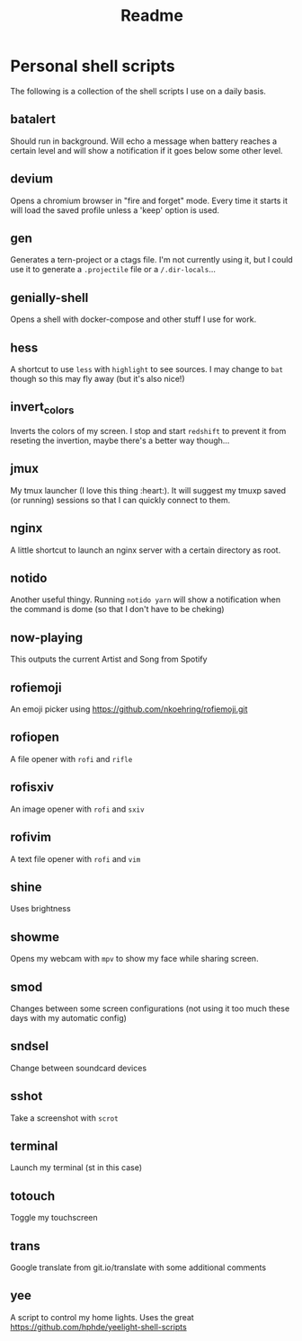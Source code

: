 #+TITLE: Readme

* Personal shell scripts
The following is a collection of the shell scripts I use on a daily basis.


** batalert
Should run in background. Will echo a message when battery reaches a certain level and will show a notification if it goes below some other level.
** devium
Opens a chromium browser in "fire and forget" mode. Every time it starts it will load the saved profile unless a 'keep' option is used.
** gen
Generates a tern-project or a ctags file. I'm not currently using it, but I could use it to generate a ~.projectile~ file or a ~/.dir-locals~...
** genially-shell
Opens a shell with docker-compose and other stuff I use for work.
** hess
A shortcut to use ~less~ with ~highlight~ to see sources. I may change to ~bat~ though so this may fly away (but it's also nice!)
** invert_colors
Inverts the colors of my screen. I stop and start ~redshift~ to prevent it from reseting the invertion, maybe there's a better way though...
** jmux
My tmux launcher (I love this thing :heart:). It will suggest my tmuxp saved (or running) sessions so that I can quickly connect to them.
** nginx
A little shortcut to launch an nginx server with a certain directory as root.
** notido
Another useful thingy. Running ~notido yarn~ will show a notification when the command is dome (so that I don't have to be cheking)
** now-playing
This outputs the current Artist and Song from Spotify
** rofiemoji
An emoji picker using https://github.com/nkoehring/rofiemoji.git
** rofiopen
A file opener with ~rofi~ and ~rifle~
** rofisxiv
An image opener with ~rofi~ and ~sxiv~
** rofivim
A text file opener with ~rofi~ and ~vim~
** shine
Uses brightness
** showme
Opens my webcam with ~mpv~ to show my face while sharing screen.
** smod
Changes between some screen configurations (not using it too much these days with my automatic config)
** sndsel
Change between soundcard devices
** sshot
Take a screenshot with ~scrot~
** terminal
Launch my terminal (st in this case)
** totouch
Toggle my touchscreen
** trans
Google translate from git.io/translate with some additional comments
** yee
A script to control my home lights. Uses the great https://github.com/hphde/yeelight-shell-scripts
